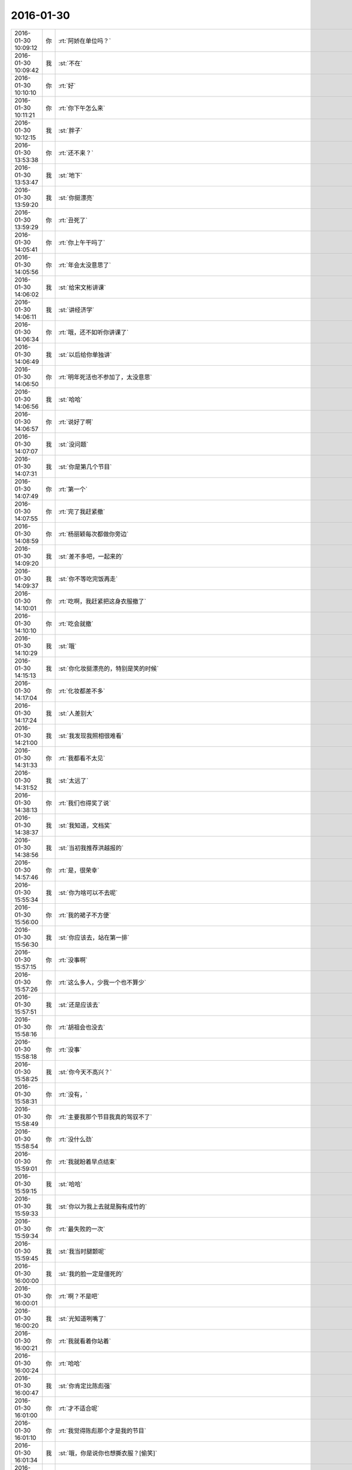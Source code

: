 2016-01-30
-------------

.. csv-table::
   :widths: 25, 1, 60

   2016-01-30 10:09:12,你,:rt:`阿娇在单位吗？`
   2016-01-30 10:09:42,我,:st:`不在`
   2016-01-30 10:10:10,你,:rt:`好`
   2016-01-30 10:11:21,你,:rt:`你下午怎么来`
   2016-01-30 10:12:15,我,:st:`胖子`
   2016-01-30 13:53:38,你,:rt:`还不来？`
   2016-01-30 13:53:47,我,:st:`地下`
   2016-01-30 13:59:20,我,:st:`你挺漂亮`
   2016-01-30 13:59:29,你,:rt:`丑死了`
   2016-01-30 14:05:41,你,:rt:`你上午干吗了`
   2016-01-30 14:05:56,你,:rt:`年会太没意思了`
   2016-01-30 14:06:02,我,:st:`给宋文彬讲课`
   2016-01-30 14:06:11,我,:st:`讲经济学`
   2016-01-30 14:06:34,你,:rt:`哦，还不如听你讲课了`
   2016-01-30 14:06:49,我,:st:`以后给你单独讲`
   2016-01-30 14:06:50,你,:rt:`明年死活也不参加了，太没意思`
   2016-01-30 14:06:56,我,:st:`哈哈`
   2016-01-30 14:06:57,你,:rt:`说好了啊`
   2016-01-30 14:07:07,我,:st:`没问题`
   2016-01-30 14:07:31,我,:st:`你是第几个节目`
   2016-01-30 14:07:49,你,:rt:`第一个`
   2016-01-30 14:07:55,你,:rt:`完了我赶紧撤`
   2016-01-30 14:08:59,你,:rt:`杨丽颖每次都做你旁边`
   2016-01-30 14:09:20,我,:st:`差不多吧，一起来的`
   2016-01-30 14:09:37,我,:st:`你不等吃完饭再走`
   2016-01-30 14:10:01,你,:rt:`吃啊，我赶紧把这身衣服撤了`
   2016-01-30 14:10:10,你,:rt:`吃会就撤`
   2016-01-30 14:10:29,我,:st:`哦`
   2016-01-30 14:15:13,我,:st:`你化妆挺漂亮的，特别是笑的时候`
   2016-01-30 14:17:04,你,:rt:`化妆都差不多`
   2016-01-30 14:17:24,我,:st:`人差别大`
   2016-01-30 14:21:00,我,:st:`我发现我照相很难看`
   2016-01-30 14:31:33,你,:rt:`我都看不太见`
   2016-01-30 14:31:52,我,:st:`太远了`
   2016-01-30 14:38:13,你,:rt:`我们也得奖了说`
   2016-01-30 14:38:37,我,:st:`我知道，文档奖`
   2016-01-30 14:38:56,我,:st:`当初我推荐洪越报的`
   2016-01-30 14:57:46,你,:rt:`是，很荣幸`
   2016-01-30 15:55:34,我,:st:`你为啥可以不去呢`
   2016-01-30 15:56:00,你,:rt:`我的裙子不方便`
   2016-01-30 15:56:30,我,:st:`你应该去，站在第一排`
   2016-01-30 15:57:15,你,:rt:`没事啊`
   2016-01-30 15:57:26,你,:rt:`这么多人，少我一个也不算少`
   2016-01-30 15:57:51,我,:st:`还是应该去`
   2016-01-30 15:58:16,你,:rt:`胡祖会也没去`
   2016-01-30 15:58:18,你,:rt:`没事`
   2016-01-30 15:58:25,我,:st:`你今天不高兴？`
   2016-01-30 15:58:31,你,:rt:`没有，`
   2016-01-30 15:58:49,你,:rt:`主要我那个节目我真的驾驭不了`
   2016-01-30 15:58:54,你,:rt:`没什么劲`
   2016-01-30 15:59:01,你,:rt:`我就盼着早点结束`
   2016-01-30 15:59:15,我,:st:`哈哈`
   2016-01-30 15:59:33,我,:st:`你以为我上去就是胸有成竹的`
   2016-01-30 15:59:34,你,:rt:`最失败的一次`
   2016-01-30 15:59:45,我,:st:`我当时腿颤呢`
   2016-01-30 16:00:00,我,:st:`我的脸一定是僵死的`
   2016-01-30 16:00:01,你,:rt:`啊？不是吧`
   2016-01-30 16:00:20,我,:st:`光知道咧嘴了`
   2016-01-30 16:00:21,你,:rt:`我就看着你站着`
   2016-01-30 16:00:24,你,:rt:`哈哈`
   2016-01-30 16:00:47,我,:st:`你肯定比陈彪强`
   2016-01-30 16:01:00,你,:rt:`才不适合呢`
   2016-01-30 16:01:10,你,:rt:`我觉得陈彪那个才是我的节目`
   2016-01-30 16:01:34,我,:st:`哦，你是说你也想撕衣服？[偷笑]`
   2016-01-30 16:02:03,你,:rt:`杨总超能说`
   2016-01-30 16:02:12,你,:rt:`哈哈`
   2016-01-30 16:06:30,我,:st:`这回你彻底看不见我了`
   2016-01-30 16:18:12,你,:rt:`嗯`
   2016-01-30 16:18:45,我,:st:`真够快的`
   2016-01-30 16:19:16,你,:rt:`啥？`
   2016-01-30 16:19:21,你,:rt:`<msg><emoji fromusername = "lihui9097" tousername = "wangxuesong73" type="2" idbuffer="media:0_0" md5="ef88993a7aec866a181bcb97d6225f6a" len = "38478" productid="com.tencent.xin.emoticon.luoxiaohei" androidmd5="ef88993a7aec866a181bcb97d6225f6a" androidlen="38478" s60v3md5 = "ef88993a7aec866a181bcb97d6225f6a" s60v3len="38478" s60v5md5 = "ef88993a7aec866a181bcb97d6225f6a" s60v5len="38478" cdnurl = "http://emoji.qpic.cn/wx_emoji/py1ywl4yW2vIHZWw8WqU9zlCCMVvY1yMy5h9WGf2PleVgyA3icBxxiag/" designerid = "" thumburl = "http://mmbiz.qpic.cn/mmemoticon/dx4Y70y9XcufXAOmG9vIO4wjaLhXOePibVMTCGBw5ckh7x7ygoStTnw/0" encrypturl = "http://emoji.qpic.cn/wx_emoji/UAzmw30qFQib2Q9j02GiaD4licnibpUibsGdGbT6DicpagBIhbLPCUNmGsng/" aeskey= "80a21fb27de5c3a685e3a3d69225b748" ></emoji> <gameext type="0" content="0" ></gameext></msg>`
   2016-01-30 16:20:12,我,:st:`[偷笑]`
   2016-01-30 16:20:29,你,:rt:`<msg><emoji fromusername = "lihui9097" tousername = "wangxuesong73" type="2" idbuffer="media:0_0" md5="f329bb4b7d5e68c0110f192b8595322a" len = "71005" productid="" androidmd5="f329bb4b7d5e68c0110f192b8595322a" androidlen="71005" s60v3md5 = "f329bb4b7d5e68c0110f192b8595322a" s60v3len="71005" s60v5md5 = "f329bb4b7d5e68c0110f192b8595322a" s60v5len="71005" cdnurl = "http://emoji.qpic.cn/wx_emoji/cNfqmjDhGOfOxWqQHAdUVicaHhbOYQuXkwyPvk37lyDdONXmKic9Xz6A/" designerid = "" thumburl = "http://mmbiz.qpic.cn/mmemoticon/dx4Y70y9Xcv4yfSKyEvKbTbiam52Dy1OJcibgic1ITMBjEBe3ib0xWOdwQ/0" encrypturl = "http://emoji.qpic.cn/wx_emoji/GCPwSdEFbOREiclQ5I6clibpALXQmibMlBY9RLXOqiazAGqexnHe5s7zcg/" aeskey= "4930237b688c8a06cf2c168587eec3a0" ></emoji> <gameext type="0" content="0" ></gameext></msg>`
   2016-01-30 16:24:56,你,:rt:`要看领导才能十年贡献，我估计明天就的离职`
   2016-01-30 16:26:07,我,:st:`哈哈`
   2016-01-30 16:27:30,你,:rt:`老田吃了一大包雪饼了`
   2016-01-30 16:27:43,你,:rt:`不知道竟然会有这么大胃口`
   2016-01-30 16:27:52,我,:st:`他特别能吃`
   2016-01-30 16:29:23,你,:rt:`要是给我颁个奖，我死活也不感谢王洪越`
   2016-01-30 16:29:44,我,:st:`哈哈`
   2016-01-30 16:29:56,我,:st:`明年给你申报一个`
   2016-01-30 16:31:38,你,:rt:`你们也三天三夜？`
   2016-01-30 16:31:53,我,:st:`没我事`
   2016-01-30 16:40:48,我,:st:`你看什么呢`
   2016-01-30 16:43:56,你,:rt:`文章`
   2016-01-30 16:44:04,你,:rt:`36氪的`
   2016-01-30 16:44:07,你,:rt:`瞎看`
   2016-01-30 16:44:10,你,:rt:`你干什么呢`
   2016-01-30 16:44:22,我,:st:`看你呢`
   2016-01-30 16:44:29,我,:st:`提前的照片`
   2016-01-30 16:44:40,你,:rt:`好看吗`
   2016-01-30 16:44:43,我,:st:`以前的`
   2016-01-30 16:44:48,我,:st:`对呀`
   2016-01-30 16:45:02,你,:rt:`啥？`
   2016-01-30 16:45:37,你,:rt:`我今天化妆回来，你知道王洪越跟我说的一句话是啥吗？`
   2016-01-30 16:45:45,我,:st:`啥`
   2016-01-30 16:45:47,你,:rt:`他说，你的脸怎么这么大`
   2016-01-30 16:45:58,我,:st:`他不懂欣赏`
   2016-01-30 16:46:04,我,:st:`品味太低了`
   2016-01-30 16:46:09,你,:rt:`不是`
   2016-01-30 16:46:14,你,:rt:`我觉得他是故意的`
   2016-01-30 16:46:20,你,:rt:`故意气我`
   2016-01-30 16:46:25,我,:st:`是`
   2016-01-30 16:46:26,你,:rt:`我才懒得搭理他`
   2016-01-30 16:46:29,我,:st:`别理他`
   2016-01-30 16:46:33,你,:rt:`我就说，一直都这么大`
   2016-01-30 16:46:36,你,:rt:`没办法`
   2016-01-30 16:46:52,我,:st:`和他说话会降低的身份的`
   2016-01-30 16:46:57,你,:rt:`是`
   2016-01-30 16:47:03,你,:rt:`我今天就没搭理他`
   2016-01-30 16:47:42,你,:rt:`彩排的时候，他跟范树磊在一起，我就一直跟范树磊说话`
   2016-01-30 16:47:45,你,:rt:`没搭理他`
   2016-01-30 16:47:49,你,:rt:`气死他`
   2016-01-30 16:47:52,我,:st:`做得对`
   2016-01-30 16:47:53,你,:rt:`就不搭理他`
   2016-01-30 16:48:09,你,:rt:`后来他也凑过来说话，`
   2016-01-30 16:48:16,你,:rt:`我就不说了，走了`
   2016-01-30 16:49:16,你,:rt:`你知道吗？我想以后要是还是这样，有机会我就调岗，不想在他手底下干活了`
   2016-01-30 16:49:26,你,:rt:`不过就是等机会`
   2016-01-30 16:49:32,你,:rt:`有机会我就转`
   2016-01-30 16:49:40,你,:rt:`你知道就行`
   2016-01-30 16:49:41,我,:st:`是`
   2016-01-30 16:49:54,你,:rt:`我挺想做销售的，`
   2016-01-30 16:50:05,你,:rt:`研发也行，`
   2016-01-30 16:50:13,你,:rt:`技术支持也行`
   2016-01-30 16:50:20,我,:st:`为啥不想做需求？`
   2016-01-30 16:50:25,你,:rt:`反正有机会就不在这里`
   2016-01-30 16:50:30,你,:rt:`做需求更好`
   2016-01-30 16:50:35,你,:rt:`我喜欢做需求`
   2016-01-30 16:50:49,你,:rt:`但是别在他手底下就行`
   2016-01-30 16:50:58,我,:st:`你以后应该和你姐一样，做产品经理去`
   2016-01-30 16:51:05,你,:rt:`必须的`
   2016-01-30 16:51:14,你,:rt:`没准我也可能去北京`
   2016-01-30 16:51:21,你,:rt:`但那都是以后的事`
   2016-01-30 16:51:24,我,:st:`你姐做的是什么方向的`
   2016-01-30 16:51:40,你,:rt:`目前就是有机会离开王洪越`
   2016-01-30 16:52:03,你,:rt:`不知道你的问题指什么`
   2016-01-30 16:52:17,你,:rt:`她以前是数据分析师`
   2016-01-30 16:52:29,你,:rt:`偏技术`
   2016-01-30 16:52:41,我,:st:`做互联网？`
   2016-01-30 16:52:48,你,:rt:`国美在线`
   2016-01-30 16:53:05,你,:rt:`她是公司内部产品的产品经理`
   2016-01-30 16:53:14,你,:rt:`不对外`
   2016-01-30 16:53:33,我,:st:`哦`
   2016-01-30 16:54:45,我,:st:`以后你应该多和她聊聊，看看外面的世界是什么样子的`
   2016-01-30 16:55:04,你,:rt:`是，我们总聊`
   2016-01-30 16:55:09,我,:st:`也可以多接触一些人`
   2016-01-30 16:55:10,你,:rt:`经常交流`
   2016-01-30 16:55:15,你,:rt:`是`
   2016-01-30 16:55:24,我,:st:`扩展一下人脉`
   2016-01-30 16:55:29,你,:rt:`是`
   2016-01-30 16:56:31,我,:st:`我能教你的都是很理论化的或者就是很自我的`
   2016-01-30 16:56:40,你,:rt:`嗯`
   2016-01-30 16:56:45,我,:st:`你需要有自己的圈子`
   2016-01-30 16:56:49,你,:rt:`是`
   2016-01-30 16:57:59,你,:rt:`感觉崔总是在给全员做培训`
   2016-01-30 16:58:17,我,:st:`是`
   2016-01-30 16:58:25,我,:st:`但是很清晰`
   2016-01-30 16:58:31,我,:st:`这就是战略`
   2016-01-30 16:58:48,你,:rt:`是`
   2016-01-30 16:58:50,我,:st:`公司的金年的战略`
   2016-01-30 16:58:56,你,:rt:`嗯`
   2016-01-30 16:59:09,你,:rt:`尹总说准备了好几天`
   2016-01-30 16:59:58,我,:st:`肯定的`
   2016-01-30 17:00:07,我,:st:`这里面东西很多`
   2016-01-30 17:00:54,你,:rt:`哦`
   2016-01-30 17:41:26,你,:rt:`是不是丑死了`
   2016-01-30 17:41:46,我,:st:`很美`
   2016-01-30 17:42:14,我,:st:`你太紧张了`
   2016-01-30 17:42:26,你,:rt:`就你说我美`
   2016-01-30 17:42:35,你,:rt:`算了，反正我也是充数的`
   2016-01-30 17:42:41,我,:st:`放松一点会更美，更自信`
   2016-01-30 17:42:49,我,:st:`他们是嫉妒`
   2016-01-30 17:42:51,你,:rt:`本来就不自信`
   2016-01-30 17:43:32,我,:st:`你是那种自信了就非常漂亮的人`
   2016-01-30 17:44:06,你,:rt:`算了，我一点不在乎`
   2016-01-30 17:44:21,你,:rt:`待会有机会跟你们玩回去`
   2016-01-30 17:44:30,我,:st:`好`
   2016-01-30 18:02:00,我,:st:`你刚才去哪了？没找到你`
   2016-01-30 18:02:24,你,:rt:`去前边看节目去了`
   2016-01-30 18:02:40,我,:st:`好的`
   2016-01-30 19:46:37,你,:rt:`走了啊`
   2016-01-30 19:46:58,我,:st:`好的，找不到你了`
   2016-01-30 19:47:07,你,:rt:`嗯`